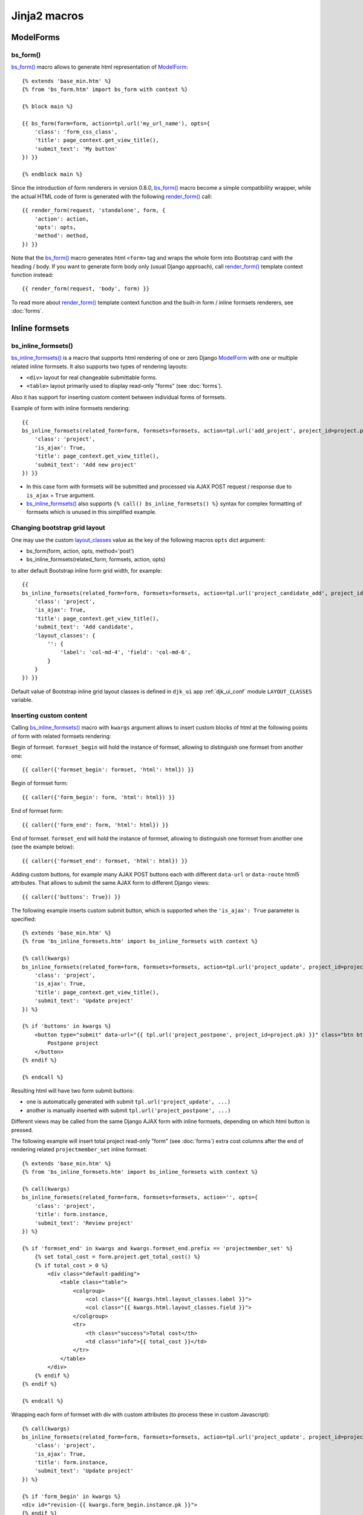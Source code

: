 ==============
Jinja2 macros
==============

.. _TabList: https://github.com/Dmitri-Sintsov/django-jinja-knockout/search?l=JavaScript&q=TabList&type=code
.. _TabPane: https://github.com/Dmitri-Sintsov/django-jinja-knockout/search?l=JavaScript&q=TabPane&type=code
.. _TabPaneManager: https://github.com/Dmitri-Sintsov/django-jinja-knockout/search?l=JavaScript&q=TabPaneManager&type=code
.. _bs_breadcrumbs: https://github.com/Dmitri-Sintsov/django-jinja-knockout/search?l=HTML&q=bs_breadcrumbs
.. _bs_choice_list: https://github.com/Dmitri-Sintsov/django-jinja-knockout/search?l=HTML&q=bs_choice_list
.. _bs_dropdown: https://github.com/Dmitri-Sintsov/django-jinja-knockout/search?l=HTML&q=bs_dropdown
.. _bs_form(): https://github.com/Dmitri-Sintsov/django-jinja-knockout/blob/master/django_jinja_knockout/jinja2/bs_form.htm
.. _bs_inline_formsets(): https://github.com/Dmitri-Sintsov/django-jinja-knockout/blob/master/django_jinja_knockout/jinja2/bs_inline_formsets.htm
.. _bs_tabs(): https://github.com/Dmitri-Sintsov/django-jinja-knockout/blob/master/django_jinja_knockout/jinja2/bs_tabs.htm
.. _cbv_list.htm: https://github.com/Dmitri-Sintsov/django-jinja-knockout/blob/master/django_jinja_knockout/jinja2/cbv_list.htm
.. _club_list_with_component.htm: https://github.com/Dmitri-Sintsov/djk-sample/blob/master/club_app/jinja2/club_list_with_component.htm
.. _.get_filter_kwargs(): https://github.com/Dmitri-Sintsov/django-jinja-knockout/search?l=HTML&q=get_filter_kwargs
.. _.get_filter_kwargs() sample: https://github.com/Dmitri-Sintsov/djk-sample/search?l=HTML&q=get_filter_kwargs
.. _layout_classes: https://github.com/Dmitri-Sintsov/django-jinja-knockout/search?l=Python&q=layout_classes
.. _ModelForm: https://docs.djangoproject.com/en/dev/topics/forms/modelforms/
.. _prepare_bs_navs: https://github.com/Dmitri-Sintsov/django-jinja-knockout/search?l=Python&q=prepare_bs_navs
.. _render_form(): https://github.com/Dmitri-Sintsov/django-jinja-knockout/search?l=HTML&q=render_form
.. _tpl.json_flatatt(): https://github.com/Dmitri-Sintsov/django-jinja-knockout/search?l=HTML&q=json_flatatt
.. _bs_tabs() sample: https://github.com/Dmitri-Sintsov/djk-sample/search?utf8=%E2%9C%93&q=bs_tabs
.. _TabPane sample: https://github.com/Dmitri-Sintsov/djk-sample/search?utf8=%E2%9C%93&q=TabPane

.. highlight:: jinja

ModelForms
----------

.. _macros_bs_form:

bs_form()
~~~~~~~~~

`bs_form()`_ macro allows to generate html representation of `ModelForm`_::

    {% extends 'base_min.htm' %}
    {% from 'bs_form.htm' import bs_form with context %}

    {% block main %}

    {{ bs_form(form=form, action=tpl.url('my_url_name'), opts={
        'class': 'form_css_class',
        'title': page_context.get_view_title(),
        'submit_text': 'My button'
    }) }}

    {% endblock main %}

Since the introduction of form renderers in version 0.8.0, `bs_form()`_ macro become a simple compatibility wrapper,
while the actual HTML code of form is generated with the following `render_form()`_ call::

    {{ render_form(request, 'standalone', form, {
        'action': action,
        'opts': opts,
        'method': method,
    }) }}

Note that the `bs_form()`_ macro generates html ``<form>`` tag and wraps the whole form into Bootstrap card with the
heading / body. If you want to generate form body only (usual Django approach), call `render_form()`_ template context
function instead::

    {{ render_form(request, 'body', form) }}

To read more about `render_form()`_ template context function and the built-in form / inline formsets renderers, see
:doc:`forms`.

Inline formsets
---------------

.. _macros_bs_inline_formsets:

bs_inline_formsets()
~~~~~~~~~~~~~~~~~~~~

`bs_inline_formsets()`_ is a macro that supports html rendering of one or zero Django `ModelForm`_ with one or multiple
related inline formsets. It also supports two types of rendering layouts:

* ``<div>`` layout for real changeable submittable forms.
* ``<table>`` layout primarily used to display read-only "forms" (see :doc:`forms`).

Also it has support for inserting custom content between individual forms of formsets.

.. highlight:: jinja

Example of form with inline formsets rendering::

    {{
    bs_inline_formsets(related_form=form, formsets=formsets, action=tpl.url('add_project', project_id=project.pk), opts={
        'class': 'project',
        'is_ajax': True,
        'title': page_context.get_view_title(),
        'submit_text': 'Add new project'
    }) }}

* In this case form with formsets will be submitted and processed via AJAX POST request / response due to ``is_ajax`` =
  ``True`` argument.
* `bs_inline_formsets()`_ also supports ``{% call() bs_inline_formsets() %}`` syntax for complex formatting of formsets
  which is unused in this simplified example.

.. _macros_layout_classes:

Changing bootstrap grid layout
~~~~~~~~~~~~~~~~~~~~~~~~~~~~~~
One may use the custom `layout_classes`_ value as the key of the following macros ``opts`` dict argument:

* bs_form(form, action, opts, method='post')
* bs_inline_formsets(related_form, formsets, action, opts)

to alter default Bootstrap inline form grid width, for example::

    {{
    bs_inline_formsets(related_form=form, formsets=formsets, action=tpl.url('project_candidate_add', project_id=project.pk), opts={
        'class': 'project',
        'is_ajax': True,
        'title': page_context.get_view_title(),
        'submit_text': 'Add candidate',
        'layout_classes': {
            '': {
                'label': 'col-md-4', 'field': 'col-md-6',
            }
        }
    }) }}

Default value of Bootstrap inline grid layout classes is defined in ``djk_ui`` app :ref:`djk_ui_conf` module
``LAYOUT_CLASSES`` variable.

Inserting custom content
~~~~~~~~~~~~~~~~~~~~~~~~

Calling `bs_inline_formsets()`_ macro with ``kwargs`` argument allows to insert custom blocks of html at the following
points of form with related formsets rendering:

Begin of formset. ``formset_begin`` will hold the instance of formset, allowing to distinguish one formset from another
one::

    {{ caller({'formset_begin': formset, 'html': html}) }}

Begin of formset form::

    {{ caller({'form_begin': form, 'html': html}) }}

End of formset form::

    {{ caller({'form_end': form, 'html': html}) }}

End of formset. ``formset_end`` will hold the instance of formset, allowing to distinguish one formset from another one
(see the example below)::

    {{ caller({'formset_end': formset, 'html': html}) }}

Adding custom buttons, for example many AJAX POST buttons each with different ``data-url`` or ``data-route`` html5
attributes. That allows to submit the same AJAX form to different Django views::

    {{ caller({'buttons': True}) }}

The following example inserts custom submit button, which is supported when the ``'is_ajax': True`` parameter is
specified::

    {% extends 'base_min.htm' %}
    {% from 'bs_inline_formsets.htm' import bs_inline_formsets with context %}

    {% call(kwargs)
    bs_inline_formsets(related_form=form, formsets=formsets, action=tpl.url('project_update', project_id=project.pk), opts={
        'class': 'project',
        'is_ajax': True,
        'title': page_context.get_view_title(),
        'submit_text': 'Update project'
    }) %}

    {% if 'buttons' in kwargs %}
        <button type="submit" data-url="{{ tpl.url('project_postpone', project_id=project.pk) }}" class="btn btn-primary">
            Postpone project
        </button>
    {% endif %}

    {% endcall %}

Resulting html will have two form submit buttons:

* one is automatically generated with submit ``tpl.url('project_update', ...)``
* another is manually inserted with submit ``tpl.url('project_postpone', ...)``

Different views may be called from the same Django AJAX form with inline formsets, depending on which html button is
pressed.

The following example will insert total project read-only "form" (see :doc:`forms`) extra cost columns after the end of
rendering related ``projectmember_set`` inline formset::

    {% extends 'base_min.htm' %}
    {% from 'bs_inline_formsets.htm' import bs_inline_formsets with context %}

    {% call(kwargs)
    bs_inline_formsets(related_form=form, formsets=formsets, action='', opts={
        'class': 'project',
        'title': form.instance,
        'submit_text': 'Review project'
    }) %}

    {% if 'formset_end' in kwargs and kwargs.formset_end.prefix == 'projectmember_set' %}
        {% set total_cost = form.project.get_total_cost() %}
        {% if total_cost > 0 %}
            <div class="default-padding">
                <table class="table">
                    <colgroup>
                        <col class="{{ kwargs.html.layout_classes.label }}">
                        <col class="{{ kwargs.html.layout_classes.field }}">
                    </colgroup>
                    <tr>
                        <th class="success">Total cost</th>
                        <td class="info">{{ total_cost }}</td>
                    </tr>
                </table>
            </div>
        {% endif %}
    {% endif %}

    {% endcall %}

Wrapping each form of formset with div with custom attributes (to process these in custom Javascript)::

    {% call(kwargs)
    bs_inline_formsets(related_form=form, formsets=formsets, action=tpl.url('project_update', project_id=project.pk), opts={
        'class': 'project',
        'is_ajax': True,
        'title': form.instance,
        'submit_text': 'Update project'
    }) %}

    {% if 'form_begin' in kwargs %}
    <div id="revision-{{ kwargs.form_begin.instance.pk }}">
    {% endif %}

    {% if 'form_end' in kwargs %}
    </div>
    {% endif %}

    {% endcall %}

Since version 0.8.0, the more flexible approach could be to override :ref:`forms_renderers` templates instead.

Bootstrap navigation
--------------------

See `.get_filter_kwargs() sample`_ for working example of boostrap navigation macros.

bs_breadcrumbs()
~~~~~~~~~~~~~~~~

`bs_breadcrumbs`_ macro generates bootstrap breadcrumbs of the current filter choices from the result of
:ref:`views_listsortingview` class `.get_filter_kwargs()`_ call::

    {% for field in view.allowed_filter_fields -%}
        {{ bs_breadcrumbs(**view.get_filter_kwargs(field)) }}
    {% endfor -%}

bs_choice_list()
~~~~~~~~~~~~~~~~

`bs_choice_list`_ macro generates the flat list of the currently selected filter choices from the result of
:ref:`views_listsortingview` class `.get_filter_kwargs()`_ call::

    {% for field in view.allowed_filter_fields -%}
        {{ bs_choice_list(**view.get_filter_kwargs(field)) }}
    {% endfor -%}

bs_dropdown()
~~~~~~~~~~~~~

`bs_dropdown`_ macro generates bootstrap dropdown of the current filter choices from the result of
:ref:`views_listsortingview` class `.get_filter_kwargs()`_ call::

    {% for field in view.allowed_filter_fields -%}
        {{ bs_dropdown(**view.get_filter_kwargs(field)) }}
    {% endfor -%}

bs_filters()
~~~~~~~~~~~~

Displays the list of :ref:`views_listsortingview` filters which produce empty queryset::

    {{ bs_filters(**view.get_no_match_kwargs()) }}

bs_list()
~~~~~~~~~

Displays current page of the supplied ``ListView`` / :ref:`views_listsortingview`  view instance ``object_list``
(queryset) with ``page_obj`` paginator links stylized for bootstrap. It has the optional call wrapper which supports
three optional arguments to provide three optional caller sections: ``has_filters``, ``has_no_match``, ``has_pagination``.

To override all of the caller sections::

    {% call(has_filters, has_no_match, has_pagination) bs_list(view, object_list, is_paginated, page_obj) -%}
        {% if has_filters -%}
            {# insert custom filters layout here #}
        {% elif has_no_match -%}
            {# insert custom filters layout here #}
        {% elif has_pagination -%}
            {# insert custom pagination layout here #}
        {% endif -%}
    {% endcall -%}

To override just one ``has_filters`` caller section::

    {% call(has_filters) bs_list(view, object_list, is_paginated, page_obj) -%}
        {% if has_filters -%}
            {# insert custom filters layout here #}
        {% endif -%}
    {% endcall -%}

No override (no call) see `cbv_list.htm`_ for example::

    {{ bs_list(view, object_list, is_paginated, page_obj) }}

For the example of customizing :ref:`views_listsortingview` has_filters section / has_pagination section see the
djk-sample `club_list_with_component.htm`_ Jinja2 template.

.. _macros_bs_navs:

bs_navs()
~~~~~~~~~
This macro takes the result of `prepare_bs_navs`_ function or the result of :ref:`views_bstabsmixin` template context
``main_navs`` variable to display automatically highlighted server-side bootstrap navigation tabs. Do not confuse to
`bs_tabs()`_ macro, which is similar but switches between tabs at the client-side via `TabPane`_ Javascript class.

Since v0.9.0, `bs_navs()`_ macro is also argument-compatible to filter choices from the result of
:ref:`views_listsortingview` class `.get_filter_kwargs()`_ call (see also `bs_breadcrumbs()`_  / `bs_choice_list()`_ /
`bs_dropdown()`_ / `bs_filters()`_ which are compatible)::

    {% for field in view.allowed_filter_fields -%}
        {{ bs_navs(**view.get_filter_kwargs(field)) }}
    {% endfor -%}

.. _macros_bs_tabs:

bs_tabs()
~~~~~~~~~

`bs_tabs()`_ macro creates `TabList`_ Javascript component which manages client-side bootstrap tabs. Internally
it uses `TabPaneManager`_ Javascript class. Let's explain some methods of `TabPaneManager`_ class:

* ``.switchTo()`` method enables automatic switching of bootstrap tab panes upon page load and via ``window.location.hash``
  change. Hash change may occur programmatically from user script, or via clicking the anchor with matching hash name.
* ``.highlight()`` method provides permanent or temporary highlighting of displayed bootstrap tab, to indicate that
  it's contents was updated / changed. This is particularly useful when `bs_tabs()`_ is used together with AJAX
  dynamic components, such as datatables.
* ``.loadTemplate()`` method allows one-time filling of tab content from the specified ``template_id`` attribute of
  `bs_tabs()`_ macro. It allows to delay AJAX calls of the template components until the user actually clicked on the
  tab, instead of performing all AJAX calls even for the invisible tabs at once. Which is useful for the long lists
  of tabs with :ref:`datatables_ko_grid_macro` generated datatable component for example.

djk_sample demo project has `bs_tabs() sample`_ / `TabPane sample`_ which places grids into bootstrap tabs.

The first mandatory argument of `bs_tabs()`_ macro is the ``tabs`` list. Each element of the ``tabs`` list should be the
dict that defines content of each tab. The following mandatory key-value pairs are required:

* ``id`` - the value of window.location.hash for current tab;
* ``title`` - title of current tab;

The following keys are mutually exclusive:

* ``html`` - html of tab pane. Use Jinja 2.8+ ``{% set html %}`` ``{% endset %}`` syntax to capture complex content,
  such as grid, ModelForm, inline formset and so on;
* ``template_id`` - one may specify underscore.js template id which will be expanded to tab pane when the user
  switches to that pane, instead of ``html`` which loads the content to the tab immediately. It's used to lazy load
  Javascript components, eg. datatables (grids). See :ref:`clientside_underscore_js_templates`  and
  :ref:`clientside_components` for more info.

Optional key-value pairs:

* ``is_active`` - set to ``True`` when current tab has to be selected by default;
* ``tooltip`` - optional tooltip for the tab link;

The second optional argument of `bs_tabs()`_ macro is ``tabs_attrs`` dict which defines `tpl.json_flatatt()`_ HTML
attributes for the tabs wrapper tag, which is `ul.nav.nav-tabs` by default.

The third optional argument of `bs_tabs()`_ macro is ``content_attrs`` dict which defines `tpl.json_flatatt()`_ HTML
attributes for the tabs content tag, which is `div.tab-content` by default.
